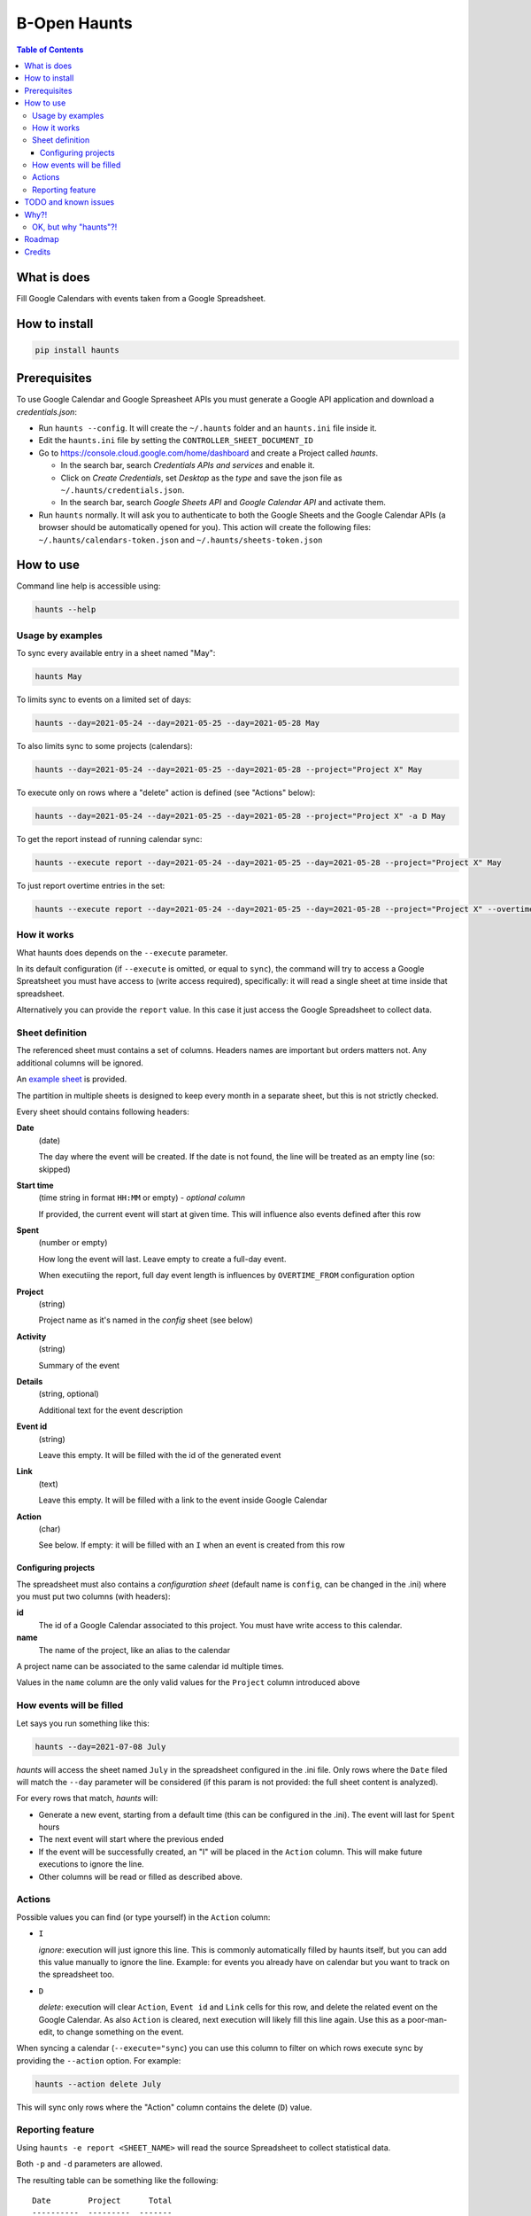 =============
B-Open Haunts
=============

.. image:: https://raw.githubusercontent.com/keul/haunts/main/docs/fear-of-the-worklog.jpg
        :target: https://dungeonsdragons.fandom.com/wiki/Haunt
        :alt: Haunt monster

\  

.. image:: https://img.shields.io/pypi/v/haunts.svg
        :target: https://pypi.python.org/pypi/haunts

.. contents:: Table of Contents

What is does
============

Fill Google Calendars with events taken from a Google Spreadsheet.

How to install
==============

.. code-block:: bash

   pip install haunts

Prerequisites
=============

To use Google Calendar and Google Spreasheet APIs you must generate a Google API application and download a *credentials.json*:

* Run ``haunts --config``. It will create the ``~/.haunts`` folder and an ``haunts.ini`` file inside it.
* Edit the ``haunts.ini`` file by setting the ``CONTROLLER_SHEET_DOCUMENT_ID``
* Go to https://console.cloud.google.com/home/dashboard and create a Project called *haunts*.
  
  * In the search bar, search *Credentials APIs and services* and enable it.
  * Click on *Create Credentials*, set *Desktop* as the *type* and save the json file as ``~/.haunts/credentials.json``.
  * In the search bar, search *Google Sheets API* and *Google Calendar API* and activate them.
  
* Run ``haunts`` normally.
  It will ask you to authenticate to both the Google Sheets and the Google Calendar APIs (a browser should be automatically opened for you).
  This action will create the following files: ``~/.haunts/calendars-token.json`` and ``~/.haunts/sheets-token.json``

How to use
==========

Command line help is accessible using:

.. code-block:: bash

   haunts --help

Usage by examples
-----------------

To sync every available entry in a sheet named "May": 

.. code-block:: bash

   haunts May

To limits sync to events on a limited set of days:

.. code-block:: bash

   haunts --day=2021-05-24 --day=2021-05-25 --day=2021-05-28 May

To also limits sync to some projects (calendars):

.. code-block:: bash

   haunts --day=2021-05-24 --day=2021-05-25 --day=2021-05-28 --project="Project X" May

To execute only on rows where a "delete" action is defined (see "Actions" below):

.. code-block:: bash

   haunts --day=2021-05-24 --day=2021-05-25 --day=2021-05-28 --project="Project X" -a D May

To get the report instead of running calendar sync:

.. code-block:: bash

   haunts --execute report --day=2021-05-24 --day=2021-05-25 --day=2021-05-28 --project="Project X" May

To just report overtime entries in the set:

.. code-block:: bash

   haunts --execute report --day=2021-05-24 --day=2021-05-25 --day=2021-05-28 --project="Project X" --overtime May

How it works
------------

What haunts does depends on the ``--execute`` parameter.

In its default configuration (if ``--execute`` is omitted, or equal to ``sync``), the command will try to access a Google Spreatsheet you must have access to (write access required), specifically: it will read a single sheet at time inside that spreadsheet.

Alternatively you can provide the ``report`` value. In this case it just access the Google Spreadsheet to collect data.

Sheet definition
----------------

The referenced sheet must contains a set of columns. Headers names are important but orders matters not.
Any additional columns will be ignored.

An `example sheet
<https://docs.google.com/spreadsheets/d/18ADhaNhEyr05cyNqXU-o-V4ialrzW9CS3XiFLM-glT4/edit#gid=998726384>`_ is provided.

The partition in multiple sheets is designed to keep every month in a separate sheet, but this is not strictly checked.

Every sheet should contains following headers:

**Date**
  (date)
  
  The day where the event will be created. If the date is not found, the line will be treated as an empty line (so: skipped)

**Start time**
  (time string in format ``HH:MM`` or empty) - *optional column*
  
  If provided, the current event will start at given time. This will influence also events defined after this row

**Spent**
  (number or empty)
  
  How long the event will last. Leave empty to create a full-day event.
  
  When executiing the report, full day event length is influences by ``OVERTIME_FROM`` configuration option

**Project**
  (string)
  
  Project name as it's named in the *config* sheet (see below)

**Activity**
  (string)
  
  Summary of the event

**Details**
  (string, optional)
  
  Additional text for the event description

**Event id**
  (string)
  
  Leave this empty. It will be filled with the id of the generated event

**Link**
  (text)
  
  Leave this empty. It will be filled with a link to the event inside Google Calendar

**Action**
  (char)
  
  See below. If empty: it will be filled with an ``I`` when an event is created from this row

Configuring projects
~~~~~~~~~~~~~~~~~~~~

The spreadsheet must also contains a *configuration sheet* (default name is ``config``, can be changed in the .ini) where you must put two columns (with headers):

**id**
  The id of a Google Calendar associated to this project.
  You must have write access to this calendar.

**name**
  The name of the project, like an alias to the calendar

A project name can be associated to the same calendar id multiple times.

Values in the ``name`` column are the only valid values for the ``Project`` column introduced above

How events will be filled
-------------------------

Let says you run something like this:

.. code-block:: bash

   haunts --day=2021-07-08 July

*haunts*  will access the sheet named ``July`` in the spreadsheet configured in the .ini file.
Only rows where the ``Date`` filed will match the ``--day`` parameter will be considered (if this param is not provided: the full sheet content is analyzed).

For every rows that match, *haunts* will:

- Generate a new event, starting from a default time (this can be configured in the .ini).
  The event will last for ``Spent`` hours
- The next event will start where the previous ended
- If the event will be successfully created, an "I" will be placed in the ``Action`` column.
  This will make future executions to ignore the line.
- Other columns will be read or filled as described above.

Actions
-------

Possible values you can find (or type yourself) in the ``Action`` column:

- ``I``
  
  *ignore*: execution will just ignore this line. This is commonly automatically filled by haunts itself, but you can add this value manually to ignore the line. Example: for events you already have on calendar but you want to track on the spreadsheet too.
- ``D``
  
  *delete*: execution will clear ``Action``, ``Event id`` and ``Link`` cells for this row, and delete the related event on the Google Calendar.
  As also ``Action`` is cleared, next execution will likely fill this line again. Use this as a poor-man-edit, to change something on the event.

When syncing a calendar (``--execute="sync``) you can use this column to filter on which rows execute sync by providing the ``--action`` option. For example:

.. code-block:: bash

   haunts --action delete July

This will sync only rows where the "Action" column contains the delete (``D``) value.

Reporting feature
-----------------

Using ``haunts -e report <SHEET_NAME>`` will read the source Spreadsheet to collect statistical data.

Both ``-p`` and ``-d`` parameters are allowed.

The resulting table can be something like the following::

   Date        Project      Total
   ----------  ---------  -------
   2022-11-20  Calendar1        2
   2022-11-20  Calendar2        1
   2022-11-21  Calendar2        5
   2022-11-21  Calendar3        3
   2022-11-23  Calendar1       10
   2022-11-24  Calendar1        8
   2022-11-26  Calendar4        9
   2022-11-27  Calendar4        8
   2022-11-27  Calendar5        1
   ----------  ---------  -------
                               47

For every calendar and day found in the sheet, it report a total of hours spent.

Full day events are taken into account, and the overwork is also supported by configuring both ``OVERTIME_FROM`` (default is: no overwork support) and ``WORKING_HOURS`` (default is: 8).

If you want to report overtime, you can use the ``--overtime`` flag, and only overtime rows will counted.

TODO and known issues
=====================

* rows in the sheet must be sorted ascending
* *haunts* will not check for already filled time slots (yet?), so overlapping of events may happens
* ``-e report`` is calculating values on Python side, you know… we have a more reliable spreadsheet there
* ``-e report`` is counting overtime based on "Start time" column, while it's probably better to read start dates from events

Why?!
=====

In `B-Open
<https://www.bopen.eu/>`_ this is how we register our worklogs, participation to projects in multiple Google Calendars.

OK, but why "haunts"?!
----------------------

An haunt is a monster from `Dungeons&Dragons
<https://dungeonsdragons.fandom.com/wiki/Haunt>`_, which is translated in the italian version of the game as "Presenza".

But "presenza" is the same term used in italian for "participation", so how we call our worklogs.

And filling worklogs haunt us.

.. image:: https://raw.githubusercontent.com/keul/haunts/main/docs/pm.gif

Roadmap
=======

The following (ambitious) roadmap is based on the maturtiy level of the software, no timeline available yet.

- Alpha
  
  Fill worklogs in my place
- Beta
  
  Integration with GitHib Copilot, to write code for me
- Production/Stable
  
  Integration with GPT-3, to reply to collegues on Slack in my place
- Mature
  
  Profit
- Inactive
  
  (*I mean me… not the software*)

Credits
=======

Developers and contributors.

* keul (main-worklogs-hater)
* francesconazzaro (how-to-use-google-api-evangelist)
* gcammarota (reporting-tool-guy)

